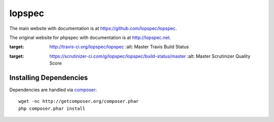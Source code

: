 lopspec
=======

The main website with documentation is at
`https://github.com/lopspec/lopspec <https://github.com/lopspec/lopspec>`_.

The original website  for phpspec with documentation is at
`http://lopspec.net <http://lopspec.net>`_.

.. image:: https://travis-ci.org/lopspec/lopspec.svg?branch=master
:target: http://travis-ci.org/lopspec/lopspec
   :alt: Master Travis Build Status

.. image:: https://scrutinizer-ci.com/g/lopspec/lopspec/badges/quality-score.png?b=master
:target: https://scrutinizer-ci.com/g/lopspec/lopspec/build-status/master
   :alt: Master Scrutinizer Quality Score

Installing Dependencies
-----------------------

Dependencies are handled via `composer <http://getcomposer.org>`_::

   wget -nc http://getcomposer.org/composer.phar
   php composer.phar install

